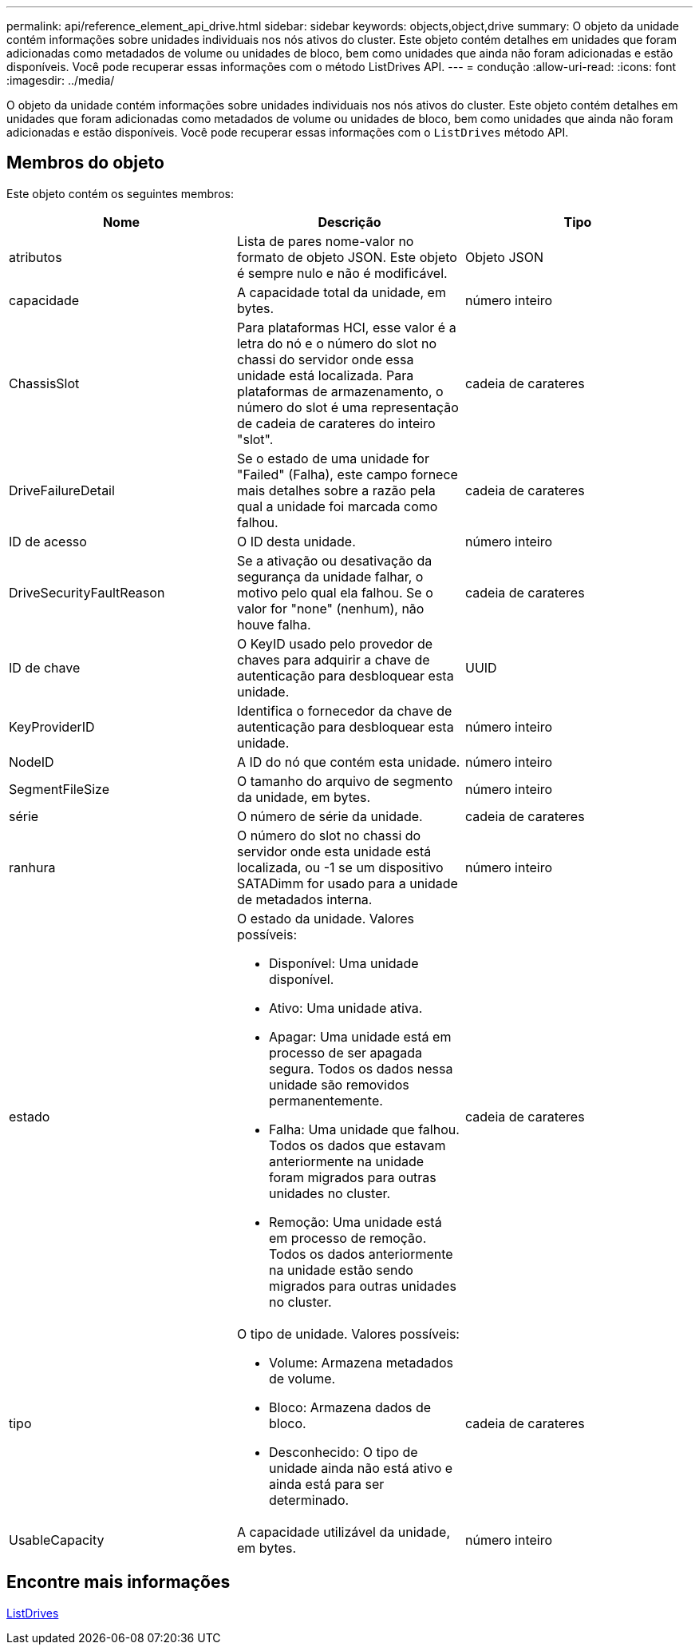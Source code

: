 ---
permalink: api/reference_element_api_drive.html 
sidebar: sidebar 
keywords: objects,object,drive 
summary: O objeto da unidade contém informações sobre unidades individuais nos nós ativos do cluster. Este objeto contém detalhes em unidades que foram adicionadas como metadados de volume ou unidades de bloco, bem como unidades que ainda não foram adicionadas e estão disponíveis. Você pode recuperar essas informações com o método ListDrives API. 
---
= condução
:allow-uri-read: 
:icons: font
:imagesdir: ../media/


[role="lead"]
O objeto da unidade contém informações sobre unidades individuais nos nós ativos do cluster. Este objeto contém detalhes em unidades que foram adicionadas como metadados de volume ou unidades de bloco, bem como unidades que ainda não foram adicionadas e estão disponíveis. Você pode recuperar essas informações com o `ListDrives` método API.



== Membros do objeto

Este objeto contém os seguintes membros:

|===
| Nome | Descrição | Tipo 


 a| 
atributos
 a| 
Lista de pares nome-valor no formato de objeto JSON. Este objeto é sempre nulo e não é modificável.
 a| 
Objeto JSON



 a| 
capacidade
 a| 
A capacidade total da unidade, em bytes.
 a| 
número inteiro



 a| 
ChassisSlot
 a| 
Para plataformas HCI, esse valor é a letra do nó e o número do slot no chassi do servidor onde essa unidade está localizada. Para plataformas de armazenamento, o número do slot é uma representação de cadeia de carateres do inteiro "slot".
 a| 
cadeia de carateres



 a| 
DriveFailureDetail
 a| 
Se o estado de uma unidade for "Failed" (Falha), este campo fornece mais detalhes sobre a razão pela qual a unidade foi marcada como falhou.
 a| 
cadeia de carateres



 a| 
ID de acesso
 a| 
O ID desta unidade.
 a| 
número inteiro



 a| 
DriveSecurityFaultReason
 a| 
Se a ativação ou desativação da segurança da unidade falhar, o motivo pelo qual ela falhou. Se o valor for "none" (nenhum), não houve falha.
 a| 
cadeia de carateres



 a| 
ID de chave
 a| 
O KeyID usado pelo provedor de chaves para adquirir a chave de autenticação para desbloquear esta unidade.
 a| 
UUID



 a| 
KeyProviderID
 a| 
Identifica o fornecedor da chave de autenticação para desbloquear esta unidade.
 a| 
número inteiro



 a| 
NodeID
 a| 
A ID do nó que contém esta unidade.
 a| 
número inteiro



 a| 
SegmentFileSize
 a| 
O tamanho do arquivo de segmento da unidade, em bytes.
 a| 
número inteiro



 a| 
série
 a| 
O número de série da unidade.
 a| 
cadeia de carateres



 a| 
ranhura
 a| 
O número do slot no chassi do servidor onde esta unidade está localizada, ou -1 se um dispositivo SATADimm for usado para a unidade de metadados interna.
 a| 
número inteiro



 a| 
estado
 a| 
O estado da unidade. Valores possíveis:

* Disponível: Uma unidade disponível.
* Ativo: Uma unidade ativa.
* Apagar: Uma unidade está em processo de ser apagada segura. Todos os dados nessa unidade são removidos permanentemente.
* Falha: Uma unidade que falhou. Todos os dados que estavam anteriormente na unidade foram migrados para outras unidades no cluster.
* Remoção: Uma unidade está em processo de remoção. Todos os dados anteriormente na unidade estão sendo migrados para outras unidades no cluster.

 a| 
cadeia de carateres



 a| 
tipo
 a| 
O tipo de unidade. Valores possíveis:

* Volume: Armazena metadados de volume.
* Bloco: Armazena dados de bloco.
* Desconhecido: O tipo de unidade ainda não está ativo e ainda está para ser determinado.

 a| 
cadeia de carateres



 a| 
UsableCapacity
 a| 
A capacidade utilizável da unidade, em bytes.
 a| 
número inteiro

|===


== Encontre mais informações

xref:reference_element_api_listdrives.adoc[ListDrives]
